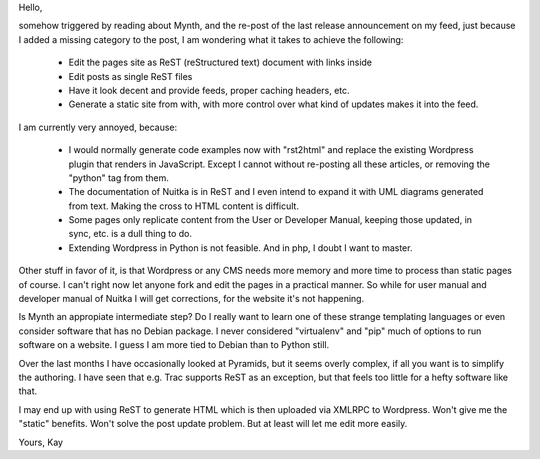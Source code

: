 Hello,

somehow triggered by reading about Mynth, and the re-post of the last release announcement
on my feed, just because I added a missing category to the post, I am wondering what it
takes to achieve the following:

  - Edit the pages site as ReST (reStructured text) document with links inside
  - Edit posts as single ReST files
  - Have it look decent and provide feeds, proper caching headers, etc.
  - Generate a static site from with, with more control over what kind of updates makes it into the feed.

I am currently very annoyed, because:

  - I would normally generate code examples now with "rst2html" and replace the existing
    Wordpress plugin that renders in JavaScript. Except I cannot without re-posting all
    these articles, or removing the "python" tag from them.
  - The documentation of Nuitka is in ReST and I even intend to expand it with UML
    diagrams generated from text. Making the cross to HTML content is difficult.
  - Some pages only replicate content from the User or Developer Manual, keeping those
    updated, in sync, etc. is a dull thing to do.
  - Extending Wordpress in Python is not feasible. And in php, I doubt I want to master.

Other stuff in favor of it, is that Wordpress or any CMS needs more memory and more time
to process than static pages of course. I can't right now let anyone fork and edit the
pages in a practical manner. So while for user manual and developer manual of Nuitka I
will get corrections, for the website it's not happening.

Is Mynth an appropiate intermediate step? Do I really want to learn one of these strange
templating languages or even consider software that has no Debian package. I never
considered "virtualenv" and "pip" much of options to run software on a website. I guess I
am more tied to Debian than to Python still.

Over the last months I have occasionally looked at Pyramids, but it seems overly complex,
if all you want is to simplify the authoring. I have seen that e.g. Trac supports ReST as
an exception, but that feels too little for a hefty software like that.

I may end up with using ReST to generate HTML which is then uploaded via XMLRPC to
Wordpress. Won't give me the "static" benefits. Won't solve the post update problem. But
at least will let me edit more easily.

Yours,
Kay
